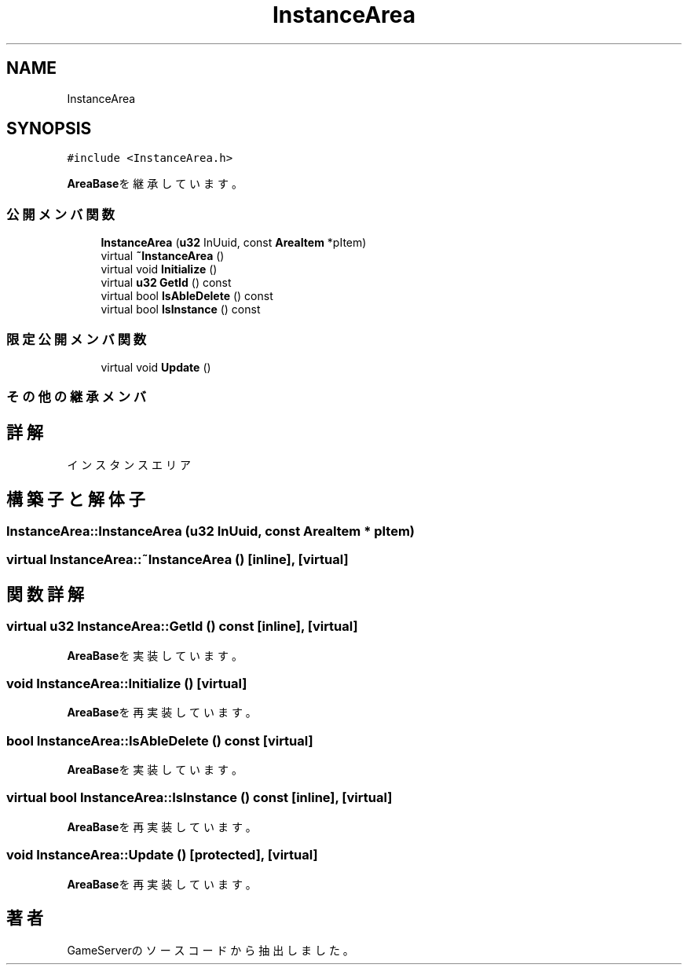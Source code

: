 .TH "InstanceArea" 3 "2018年12月21日(金)" "GameServer" \" -*- nroff -*-
.ad l
.nh
.SH NAME
InstanceArea
.SH SYNOPSIS
.br
.PP
.PP
\fC#include <InstanceArea\&.h>\fP
.PP
\fBAreaBase\fPを継承しています。
.SS "公開メンバ関数"

.in +1c
.ti -1c
.RI "\fBInstanceArea\fP (\fBu32\fP InUuid, const \fBAreaItem\fP *pItem)"
.br
.ti -1c
.RI "virtual \fB~InstanceArea\fP ()"
.br
.ti -1c
.RI "virtual void \fBInitialize\fP ()"
.br
.ti -1c
.RI "virtual \fBu32\fP \fBGetId\fP () const"
.br
.ti -1c
.RI "virtual bool \fBIsAbleDelete\fP () const"
.br
.ti -1c
.RI "virtual bool \fBIsInstance\fP () const"
.br
.in -1c
.SS "限定公開メンバ関数"

.in +1c
.ti -1c
.RI "virtual void \fBUpdate\fP ()"
.br
.in -1c
.SS "その他の継承メンバ"
.SH "詳解"
.PP 
インスタンスエリア 
.SH "構築子と解体子"
.PP 
.SS "InstanceArea::InstanceArea (\fBu32\fP InUuid, const \fBAreaItem\fP * pItem)"

.SS "virtual InstanceArea::~InstanceArea ()\fC [inline]\fP, \fC [virtual]\fP"

.SH "関数詳解"
.PP 
.SS "virtual \fBu32\fP InstanceArea::GetId () const\fC [inline]\fP, \fC [virtual]\fP"

.PP
\fBAreaBase\fPを実装しています。
.SS "void InstanceArea::Initialize ()\fC [virtual]\fP"

.PP
\fBAreaBase\fPを再実装しています。
.SS "bool InstanceArea::IsAbleDelete () const\fC [virtual]\fP"

.PP
\fBAreaBase\fPを実装しています。
.SS "virtual bool InstanceArea::IsInstance () const\fC [inline]\fP, \fC [virtual]\fP"

.PP
\fBAreaBase\fPを再実装しています。
.SS "void InstanceArea::Update ()\fC [protected]\fP, \fC [virtual]\fP"

.PP
\fBAreaBase\fPを再実装しています。

.SH "著者"
.PP 
 GameServerのソースコードから抽出しました。
